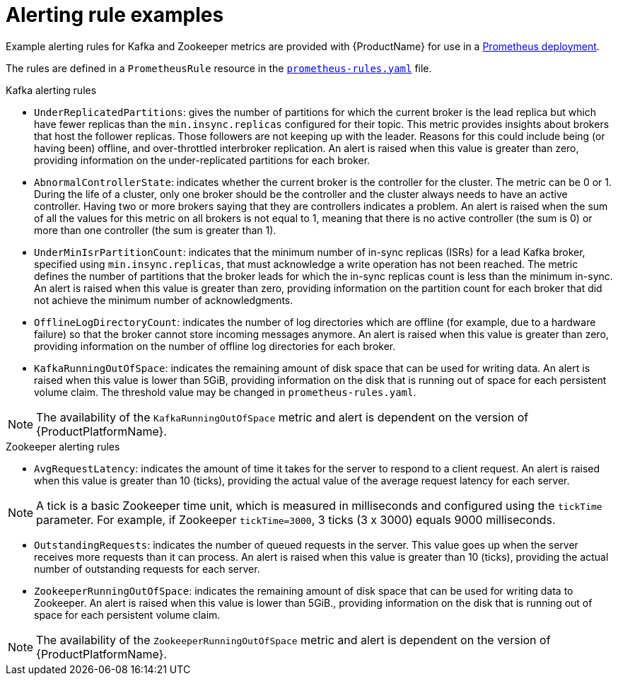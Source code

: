 // This assembly is included in the following assemblies:
//
// assembly-metrics-prometheus-alertmanager.adoc
[id='ref-metrics-alertmanager-examples-{context}']

= Alerting rule examples

Example alerting rules for Kafka and Zookeeper metrics are provided with {ProductName} for use in a xref:proc-metrics-deploying-prometheus-{context}[Prometheus deployment].

The rules are defined in a `PrometheusRule` resource in the link:https://raw.githubusercontent.com/strimzi/strimzi-kafka-operator/{GithubVersion}/metrics/examples/prometheus/install/prometheus-rules.yaml[`prometheus-rules.yaml`^] file.

.Kafka alerting rules

* `UnderReplicatedPartitions`: gives the number of partitions for which the current broker is the lead replica but which have fewer replicas than the `min.insync.replicas` configured for their topic.
This metric provides insights about brokers that host the follower replicas. Those followers are not keeping up with the leader.
Reasons for this could include being (or having been) offline, and over-throttled interbroker replication.
An alert is raised when this value is greater than zero, providing information on the under-replicated partitions for each broker.

* `AbnormalControllerState`: indicates whether the current broker is the controller for the cluster.
The metric can be 0 or 1.
During the life of a cluster, only one broker should be the controller and the cluster always needs to have an active controller.
Having two or more brokers saying that they are controllers indicates a problem.
An alert is raised when the sum of all the values for this metric on all brokers is not equal to 1, meaning that there is no active controller (the sum is 0) or more than one controller (the sum is greater than 1).

* `UnderMinIsrPartitionCount`: indicates that the minimum number of in-sync replicas (ISRs) for a lead Kafka broker, specified using `min.insync.replicas`, that must acknowledge a write operation has not been reached.
The metric defines the number of partitions that the broker leads for which the in-sync replicas count is less than the minimum in-sync.
An alert is raised when this value is greater than zero, providing information on the partition count for each broker that did not achieve the minimum number of acknowledgments.

* `OfflineLogDirectoryCount`: indicates the number of log directories which are offline (for example, due to a hardware failure) so that the broker cannot store incoming messages anymore.
An alert is raised when this value is greater than zero, providing information on the number of offline log directories for each broker.

* `KafkaRunningOutOfSpace`: indicates the remaining amount of disk space that can be used for writing data.
An alert is raised when this value is lower than 5GiB, providing information on the disk that is running out of space for each persistent volume claim.
The threshold value may be changed in `prometheus-rules.yaml`.

NOTE: The availability of the `KafkaRunningOutOfSpace` metric and alert is dependent on the version of {ProductPlatformName}.

.Zookeeper alerting rules

* `AvgRequestLatency`: indicates the amount of time it takes for the server to respond to a client request.
An alert is raised when this value is greater than 10 (ticks), providing the actual value of the average request latency for each server.

NOTE: A tick is a basic Zookeeper time unit, which is measured in milliseconds and configured using the `tickTime` parameter. For example, if Zookeeper `tickTime=3000`, 3 ticks (3 x 3000) equals 9000 milliseconds.

* `OutstandingRequests`: indicates the number of queued requests in the server.
This value goes up when the server receives more requests than it can process.
An alert is raised when this value is greater than 10 (ticks), providing the actual number of outstanding requests for each server.

* `ZookeeperRunningOutOfSpace`: indicates the remaining amount of disk space that can be used for writing data to Zookeeper.
An alert is raised when this value is lower than 5GiB., providing information on the disk that is running out of space for each persistent volume claim.

NOTE: The availability of the `ZookeeperRunningOutOfSpace` metric and alert is dependent on the version of {ProductPlatformName}.
